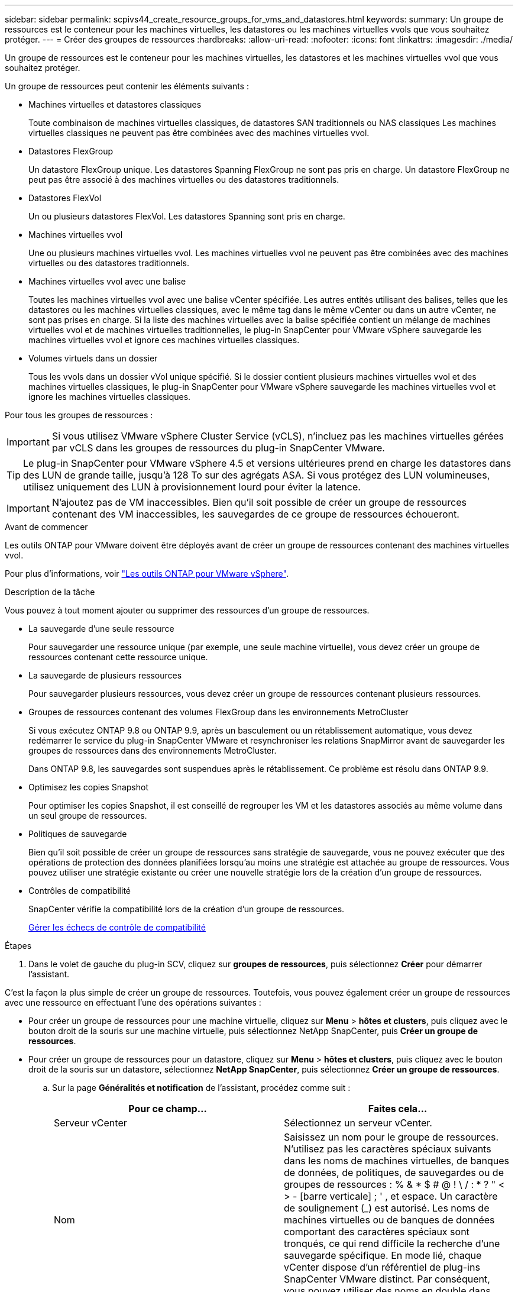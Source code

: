 ---
sidebar: sidebar 
permalink: scpivs44_create_resource_groups_for_vms_and_datastores.html 
keywords:  
summary: Un groupe de ressources est le conteneur pour les machines virtuelles, les datastores ou les machines virtuelles vvols que vous souhaitez protéger. 
---
= Créer des groupes de ressources
:hardbreaks:
:allow-uri-read: 
:nofooter: 
:icons: font
:linkattrs: 
:imagesdir: ./media/


[role="lead"]
Un groupe de ressources est le conteneur pour les machines virtuelles, les datastores et les machines virtuelles vvol que vous souhaitez protéger.

Un groupe de ressources peut contenir les éléments suivants :

* Machines virtuelles et datastores classiques
+
Toute combinaison de machines virtuelles classiques, de datastores SAN traditionnels ou NAS classiques Les machines virtuelles classiques ne peuvent pas être combinées avec des machines virtuelles vvol.

* Datastores FlexGroup
+
Un datastore FlexGroup unique. Les datastores Spanning FlexGroup ne sont pas pris en charge. Un datastore FlexGroup ne peut pas être associé à des machines virtuelles ou des datastores traditionnels.

* Datastores FlexVol
+
Un ou plusieurs datastores FlexVol. Les datastores Spanning sont pris en charge.

* Machines virtuelles vvol
+
Une ou plusieurs machines virtuelles vvol. Les machines virtuelles vvol ne peuvent pas être combinées avec des machines virtuelles ou des datastores traditionnels.

* Machines virtuelles vvol avec une balise
+
Toutes les machines virtuelles vvol avec une balise vCenter spécifiée. Les autres entités utilisant des balises, telles que les datastores ou les machines virtuelles classiques, avec le même tag dans le même vCenter ou dans un autre vCenter, ne sont pas prises en charge. Si la liste des machines virtuelles avec la balise spécifiée contient un mélange de machines virtuelles vvol et de machines virtuelles traditionnelles, le plug-in SnapCenter pour VMware vSphere sauvegarde les machines virtuelles vvol et ignore ces machines virtuelles classiques.

* Volumes virtuels dans un dossier
+
Tous les vvols dans un dossier vVol unique spécifié. Si le dossier contient plusieurs machines virtuelles vvol et des machines virtuelles classiques, le plug-in SnapCenter pour VMware vSphere sauvegarde les machines virtuelles vvol et ignore les machines virtuelles classiques.



Pour tous les groupes de ressources :


IMPORTANT: Si vous utilisez VMware vSphere Cluster Service (vCLS), n'incluez pas les machines virtuelles gérées par vCLS dans les groupes de ressources du plug-in SnapCenter VMware.


TIP: Le plug-in SnapCenter pour VMware vSphere 4.5 et versions ultérieures prend en charge les datastores dans des LUN de grande taille, jusqu'à 128 To sur des agrégats ASA. Si vous protégez des LUN volumineuses, utilisez uniquement des LUN à provisionnement lourd pour éviter la latence.


IMPORTANT: N'ajoutez pas de VM inaccessibles. Bien qu'il soit possible de créer un groupe de ressources contenant des VM inaccessibles, les sauvegardes de ce groupe de ressources échoueront.

.Avant de commencer
Les outils ONTAP pour VMware doivent être déployés avant de créer un groupe de ressources contenant des machines virtuelles vvol.

Pour plus d'informations, voir https://docs.netapp.com/us-en/ontap-tools-vmware-vsphere/index.html["Les outils ONTAP pour VMware vSphere"^].

.Description de la tâche
Vous pouvez à tout moment ajouter ou supprimer des ressources d'un groupe de ressources.

* La sauvegarde d'une seule ressource
+
Pour sauvegarder une ressource unique (par exemple, une seule machine virtuelle), vous devez créer un groupe de ressources contenant cette ressource unique.

* La sauvegarde de plusieurs ressources
+
Pour sauvegarder plusieurs ressources, vous devez créer un groupe de ressources contenant plusieurs ressources.

* Groupes de ressources contenant des volumes FlexGroup dans les environnements MetroCluster
+
Si vous exécutez ONTAP 9.8 ou ONTAP 9.9, après un basculement ou un rétablissement automatique, vous devez redémarrer le service du plug-in SnapCenter VMware et resynchroniser les relations SnapMirror avant de sauvegarder les groupes de ressources dans des environnements MetroCluster.

+
Dans ONTAP 9.8, les sauvegardes sont suspendues après le rétablissement. Ce problème est résolu dans ONTAP 9.9.

* Optimisez les copies Snapshot
+
Pour optimiser les copies Snapshot, il est conseillé de regrouper les VM et les datastores associés au même volume dans un seul groupe de ressources.

* Politiques de sauvegarde
+
Bien qu'il soit possible de créer un groupe de ressources sans stratégie de sauvegarde, vous ne pouvez exécuter que des opérations de protection des données planifiées lorsqu'au moins une stratégie est attachée au groupe de ressources. Vous pouvez utiliser une stratégie existante ou créer une nouvelle stratégie lors de la création d'un groupe de ressources.

* Contrôles de compatibilité
+
SnapCenter vérifie la compatibilité lors de la création d'un groupe de ressources.

+
<<Gérer les échecs de contrôle de compatibilité>>



.Étapes
. Dans le volet de gauche du plug-in SCV, cliquez sur *groupes de ressources*, puis sélectionnez *Créer* pour démarrer l'assistant.


C'est la façon la plus simple de créer un groupe de ressources. Toutefois, vous pouvez également créer un groupe de ressources avec une ressource en effectuant l'une des opérations suivantes :

* Pour créer un groupe de ressources pour une machine virtuelle, cliquez sur *Menu* > *hôtes et clusters*, puis cliquez avec le bouton droit de la souris sur une machine virtuelle, puis sélectionnez NetApp SnapCenter, puis *Créer un groupe de ressources*.
* Pour créer un groupe de ressources pour un datastore, cliquez sur *Menu* > *hôtes et clusters*, puis cliquez avec le bouton droit de la souris sur un datastore, sélectionnez *NetApp SnapCenter*, puis sélectionnez *Créer un groupe de ressources*.
+
.. Sur la page *Généralités et notification* de l'assistant, procédez comme suit :
+
|===
| Pour ce champ… | Faites cela… 


| Serveur vCenter | Sélectionnez un serveur vCenter. 


| Nom | Saisissez un nom pour le groupe de ressources. N'utilisez pas les caractères spéciaux suivants dans les noms de machines virtuelles, de banques de données, de politiques, de sauvegardes ou de groupes de ressources : % & * $ # @ ! \ / : * ? " < > - [barre verticale] ; ' , et espace. Un caractère de soulignement (_) est autorisé. Les noms de machines virtuelles ou de banques de données comportant des caractères spéciaux sont tronqués, ce qui rend difficile la recherche d'une sauvegarde spécifique. En mode lié, chaque vCenter dispose d'un référentiel de plug-ins SnapCenter VMware distinct.  Par conséquent, vous pouvez utiliser des noms en double dans plusieurs vCenters. 


| Description | Entrez une description du groupe de ressources. 


| Notification | Sélectionnez lorsque vous souhaitez recevoir des notifications sur les opérations de ce groupe de ressources :
Erreur ou avertissements : envoie une notification pour les erreurs et les avertissements uniquement
Erreurs : envoyez une notification pour les erreurs uniquement
Toujours : permet d'envoyer une notification pour tous les types de messages
Jamais : n'envoyez pas de notification 


| Envoi d'un e-mail depuis | Saisissez l'adresse e-mail à partir de laquelle vous souhaitez envoyer la notification. 


| Envoyer par e-mail à | Saisissez l'adresse électronique de la personne que vous souhaitez recevoir la notification. Pour plusieurs destinataires, utilisez une virgule pour séparer les adresses électroniques. 


| Objet de l'e-mail | Saisissez l'objet que vous souhaitez recevoir dans les e-mails de notification. 


| Dernier nom de snapshot  a| 
Si vous souhaitez ajouter le suffixe “_Recent” à la dernière copie Snapshot, cochez cette case. Le suffixe “_Recent” remplace la date et l’horodatage.


NOTE: A `_recent` la sauvegarde est créée pour chaque stratégie associée à un groupe de ressources. Par conséquent, un groupe de ressources avec plusieurs stratégies aura plusieurs `_recent` sauvegardes. Ne pas renommer manuellement `_recent` sauvegardes.



| Format de snapshot personnalisé  a| 
Si vous souhaitez utiliser le format personnalisé des noms de copies Snapshot, cochez cette case et entrez le format du nom.

*** Par défaut, cette fonction est désactivée.
*** Les noms de copie Snapshot par défaut utilisent le format `<ResourceGroup>_<Date-TimeStamp>`
Cependant, vous pouvez spécifier un format personnalisé à l'aide des variables $ResourceGroup, $Policy, $hostname, $ScheduleType et $CustomText. Utilisez la liste déroulante du champ Nom personnalisé pour sélectionner les variables que vous souhaitez utiliser et l'ordre dans lequel elles sont utilisées.
Si vous sélectionnez $CustomText, le format du nom est `<CustomName>_<Date-TimeStamp>`. Entrez le texte personnalisé dans la zone supplémentaire fournie. REMARQUE : si vous sélectionnez également le suffixe “_Recent”, vous devez vous assurer que les noms de snapshot personnalisés seront uniques dans le datastore. Par conséquent, vous devez ajouter les variables $ResourceGroup et $Policy au nom.
*** Caractères spéciaux
Pour les caractères spéciaux dans les noms, suivez les mêmes directives que celles indiquées pour le champ Nom.


|===
.. Sur la page *Ressources*, procédez comme suit :
+
|===
| Pour ce champ… | Faites cela… 


| Portée | Sélectionnez le type de ressource à protéger :
* Datastores (toutes les machines virtuelles traditionnelles dans un ou plusieurs datastores spécifiés). Vous ne pouvez pas sélectionner un datastore vVol.
* Machines virtuelles (machines virtuelles individuelles traditionnelles ou vvol ; dans le champ, vous devez naviguer vers le datastore contenant les machines virtuelles ou vvol).
Vous ne pouvez pas sélectionner de machines virtuelles individuelles dans un datastore FlexGroup.
* Tags (toutes les VM vVol avec une seule balise VMware spécifiée ; dans la zone de liste, vous devez entrer la balise)
* Dossier VM (toutes les VM vVol dans un dossier spécifié ; dans le champ contextuel, vous devez naviguer jusqu'au centre de données dans lequel se trouve le dossier) 


| Data Center | Accédez aux VM ou datastores ou au dossier que vous souhaitez ajouter. 


| Entités disponibles | Sélectionnez les ressources à protéger, puis cliquez sur *>* pour déplacer vos sélections dans la liste des entités sélectionnées. 
|===
+
Lorsque vous cliquez sur *Suivant*, le système vérifie d'abord que SnapCenter gère et est compatible avec le stockage sur lequel les ressources sélectionnées sont situées.

+
Si le message s'affiche `Selected <resource-name> is not SnapCenter compatible` S'affiche. Une ressource sélectionnée n'est alors pas compatible avec SnapCenter.  Voir <<Gérer les échecs de contrôle de compatibilité>> pour en savoir plus.

+
Pour exclure globalement un ou plusieurs datastores des sauvegardes, vous devez spécifier le ou les noms de datastores dans le `global.ds.exclusion.pattern` propriété dans le `scbr.override` fichier de configuration. Voir <<scpivs44_properties_you_can_override.adoc#Properties you can override,Propriétés que vous pouvez remplacer>>.

.. Sur la page *Spanning disks*, sélectionnez une option pour les machines virtuelles avec plusieurs VMDK sur plusieurs datastores :
+
*** Toujours exclure tous les datastores de type « Spanning datastore » [c'est la valeur par défaut pour les datastores.]
*** Incluez toujours tous les datastores Spanning datastore [c'est la valeur par défaut pour les machines virtuelles.]
*** Sélectionnez manuellement les datastores à inclure
+
Les machines virtuelles Spanning ne sont pas prises en charge pour les datastores FlexGroup et vvol.



.. Sur la page *Policies*, sélectionnez ou créez une ou plusieurs stratégies de sauvegarde, comme indiqué dans le tableau suivant :
+
|===
| Pour utiliser… | Faites cela… 


| Stratégie existante | Sélectionnez une ou plusieurs stratégies dans la liste. 


| Une nouvelle politique  a| 
... Sélectionnez *Créer*.
... Suivez l'assistant Nouvelle stratégie de sauvegarde pour revenir à l'assistant Créer un groupe de ressources.


|===
+
En mode lié, la liste inclut des stratégies dans tous les vCenters liés. Vous devez sélectionner une règle se trouve sur le même vCenter que le groupe de ressources.

.. Sur la page *Schedules*, configurez la planification de sauvegarde pour chaque stratégie sélectionnée.
+
image:scpivs44_image18.png["Créer un groupe de ressources"]

+
Dans le champ heure de début, entrez une date et une heure autres que zéro. La date doit être au format `day/month/year`.

+
Lorsque vous sélectionnez un nombre de jours dans le champ *tous les*, les sauvegardes sont effectuées le jour 1 du mois, puis à chaque intervalle spécifié. Par exemple, si vous sélectionnez l'option *tous les 2 jours*, les sauvegardes sont effectuées le jour 1, 3, 5, 7, etc. Tout au long du mois, que la date de début soit paire ou impaire.

+
Vous devez renseigner chaque champ. Le plug-in SnapCenter VMware crée des planifications dans le fuseau horaire dans lequel le plug-in SnapCenter VMware est déployé. Vous pouvez modifier le fuseau horaire à l'aide de l'interface graphique du plug-in SnapCenter pour VMware vSphere.

+
link:scpivs44_modify_the_time_zones.html["Modifier les fuseaux horaires pour les sauvegardes"].

.. Vérifiez le résumé, puis cliquez sur *Terminer*.
+
Avant de cliquer sur *Finish*, vous pouvez revenir à n'importe quelle page de l'assistant et modifier les informations.

+
Après avoir cliqué sur *Terminer*, le nouveau groupe de ressources est ajouté à la liste groupes de ressources.

+

NOTE: Si l'opération de mise au repos échoue pour l'une des machines virtuelles de la sauvegarde, alors la sauvegarde est marquée comme non cohérente avec les machines virtuelles, même si la stratégie sélectionnée possède la cohérence de la machine virtuelle. Dans ce cas, il est possible que certains serveurs virtuels aient été suspendus avec succès.







== Gérer les échecs de contrôle de compatibilité

SnapCenter vérifie la compatibilité lors de la création d'un groupe de ressources.

Les raisons de l'incompatibilité peuvent être :

* Les VMDK se trouvent sur du stockage non pris en charge ; par exemple, sur un système ONTAP s'exécutant en 7-mode ou sur un périphérique non ONTAP.
* Un datastore se trouve sur un système de stockage NetApp exécutant clustered Data ONTAP 8.2.1 ou version antérieure.
+
SnapCenter version 4.x prend en charge ONTAP 8.3.1 et versions ultérieures.

+
Le plug-in SnapCenter pour VMware vSphere n'effectue pas de vérification de compatibilité pour toutes les versions de ONTAP, uniquement pour ONTAP versions 8.2.1 et ultérieures. Par conséquent, toujours voir le https://imt.netapp.com/matrix/imt.jsp?components=112310;&solution=1517&isHWU&src=IMT["Matrice d'interopérabilité NetApp (IMT)"^] Pour obtenir les dernières informations sur la prise en charge de SnapCenter.

* Un périphérique PCI partagé est connecté à un serveur virtuel.
* Une adresse IP préférée n'est pas configurée dans SnapCenter.
* Vous n'avez pas ajouté l'IP de gestion SVM (Storage VM) à SnapCenter.
* La VM de stockage est en panne.


Pour corriger une erreur de compatibilité, procédez comme suit :

. Vérifiez que la VM de stockage est exécutée.
. Vérifier que le système de stockage sur lequel se trouvent les machines virtuelles a été ajouté au plug-in SnapCenter pour l'inventaire VMware vSphere.
. Vérifier que la machine virtuelle de stockage est ajoutée à SnapCenter. Utilisez l'option Ajouter un système de stockage dans l'interface utilisateur graphique du client VMware vSphere.
. Si des machines virtuelles de type « Spanning » sont disponibles pour les VMDK sur les datastores NetApp et non NetApp, alors déplacez les VMDK vers les datastores NetApp.

